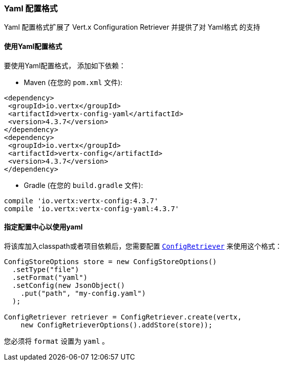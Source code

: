 === Yaml 配置格式
[[_yaml_configuration_format]]

Yaml 配置格式扩展了 Vert.x Configuration Retriever 
并提供了对 Yaml格式 的支持

[[_using_the_yaml_configuration_format]]
==== 使用Yaml配置格式

要使用Yaml配置格式，
添加如下依赖：

* Maven (在您的 `pom.xml` 文件):

[source,xml,subs="+attributes"]
----
<dependency>
 <groupId>io.vertx</groupId>
 <artifactId>vertx-config-yaml</artifactId>
 <version>4.3.7</version>
</dependency>
<dependency>
 <groupId>io.vertx</groupId>
 <artifactId>vertx-config</artifactId>
 <version>4.3.7</version>
</dependency>
----

* Gradle (在您的 `build.gradle` 文件):

[source,groovy,subs="+attributes"]
----
compile 'io.vertx:vertx-config:4.3.7'
compile 'io.vertx:vertx-config-yaml:4.3.7'
----

[[_configuring_the_store_to_use_yaml]]
==== 指定配置中心以使用yaml

将该库加入classpath或者项目依赖后，您需要配置
`link:../../apidocs/io/vertx/config/ConfigRetriever.html[ConfigRetriever]` 来使用这个格式：

[source, java]
----
ConfigStoreOptions store = new ConfigStoreOptions()
  .setType("file")
  .setFormat("yaml")
  .setConfig(new JsonObject()
    .put("path", "my-config.yaml")
  );

ConfigRetriever retriever = ConfigRetriever.create(vertx,
    new ConfigRetrieverOptions().addStore(store));
----

您必须将 `format` 设置为 `yaml` 。
